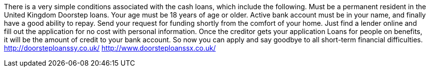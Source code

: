There is a very simple conditions associated with the cash loans, which include the following. Must be a permanent resident in the United Kingdom Doorstep loans. Your age must be 18 years of age or older. Active bank account must be in your name, and finally have a good ability to repay. Send your request for funding shortly from the comfort of your home. Just find a lender online and fill out the application for no cost with personal information. Once the creditor gets your application Loans for people on benefits, it will be the amount of credit to your bank account. So now you can apply and say goodbye to all short-term financial difficulties.
http://doorsteploanssy.co.uk/
http://www.doorsteploanssx.co.uk/
